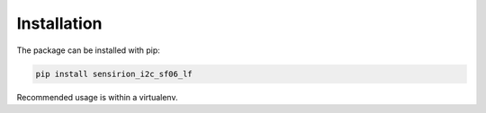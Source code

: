 .. _installation:

Installation
============

The package can be installed with pip:

.. sourcecode:: bash

    pip install sensirion_i2c_sf06_lf

Recommended usage is within a virtualenv.
